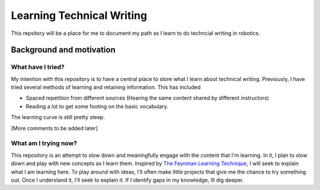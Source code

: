 Learning Technical Writing
==========================

This repsitory will be a place for me to document my path as I learn to do techncial writing in robotics.

Background and motivation
-------------------------
What have I tried?
^^^^^^^^^^^^^^^^^^

My intention with this repository is to have a central place to store what I learn about technical writing. Previously, I have tried several methods of learning and retaining information. This has included

-  Spaced repetition from different sources (Hearing the same content shared by different instructors)
-  Reading a lot to get some footing on the basic vocabulary.

The learning curve is still pretty steep.

[More comments to be added later]

What am I trying now?
^^^^^^^^^^^^^^^^^^^^^^^
This repository is an attempt to slow down and meaningfully engage with the content that I'm learning. In it, I plan to slow down and play with new concepts as I learn them. Inspired by `The Feynman Learning Technique <https://fs.blog/2021/02/feynman-learning-technique/>`_, I will seek to explain what I am learning here. To play around with ideas, I'll often make little projects that give me the chance to try something out. Once I understand it, I'll seek to explain it. If I identify gaps in my knowledge, Ill dig deeper.
